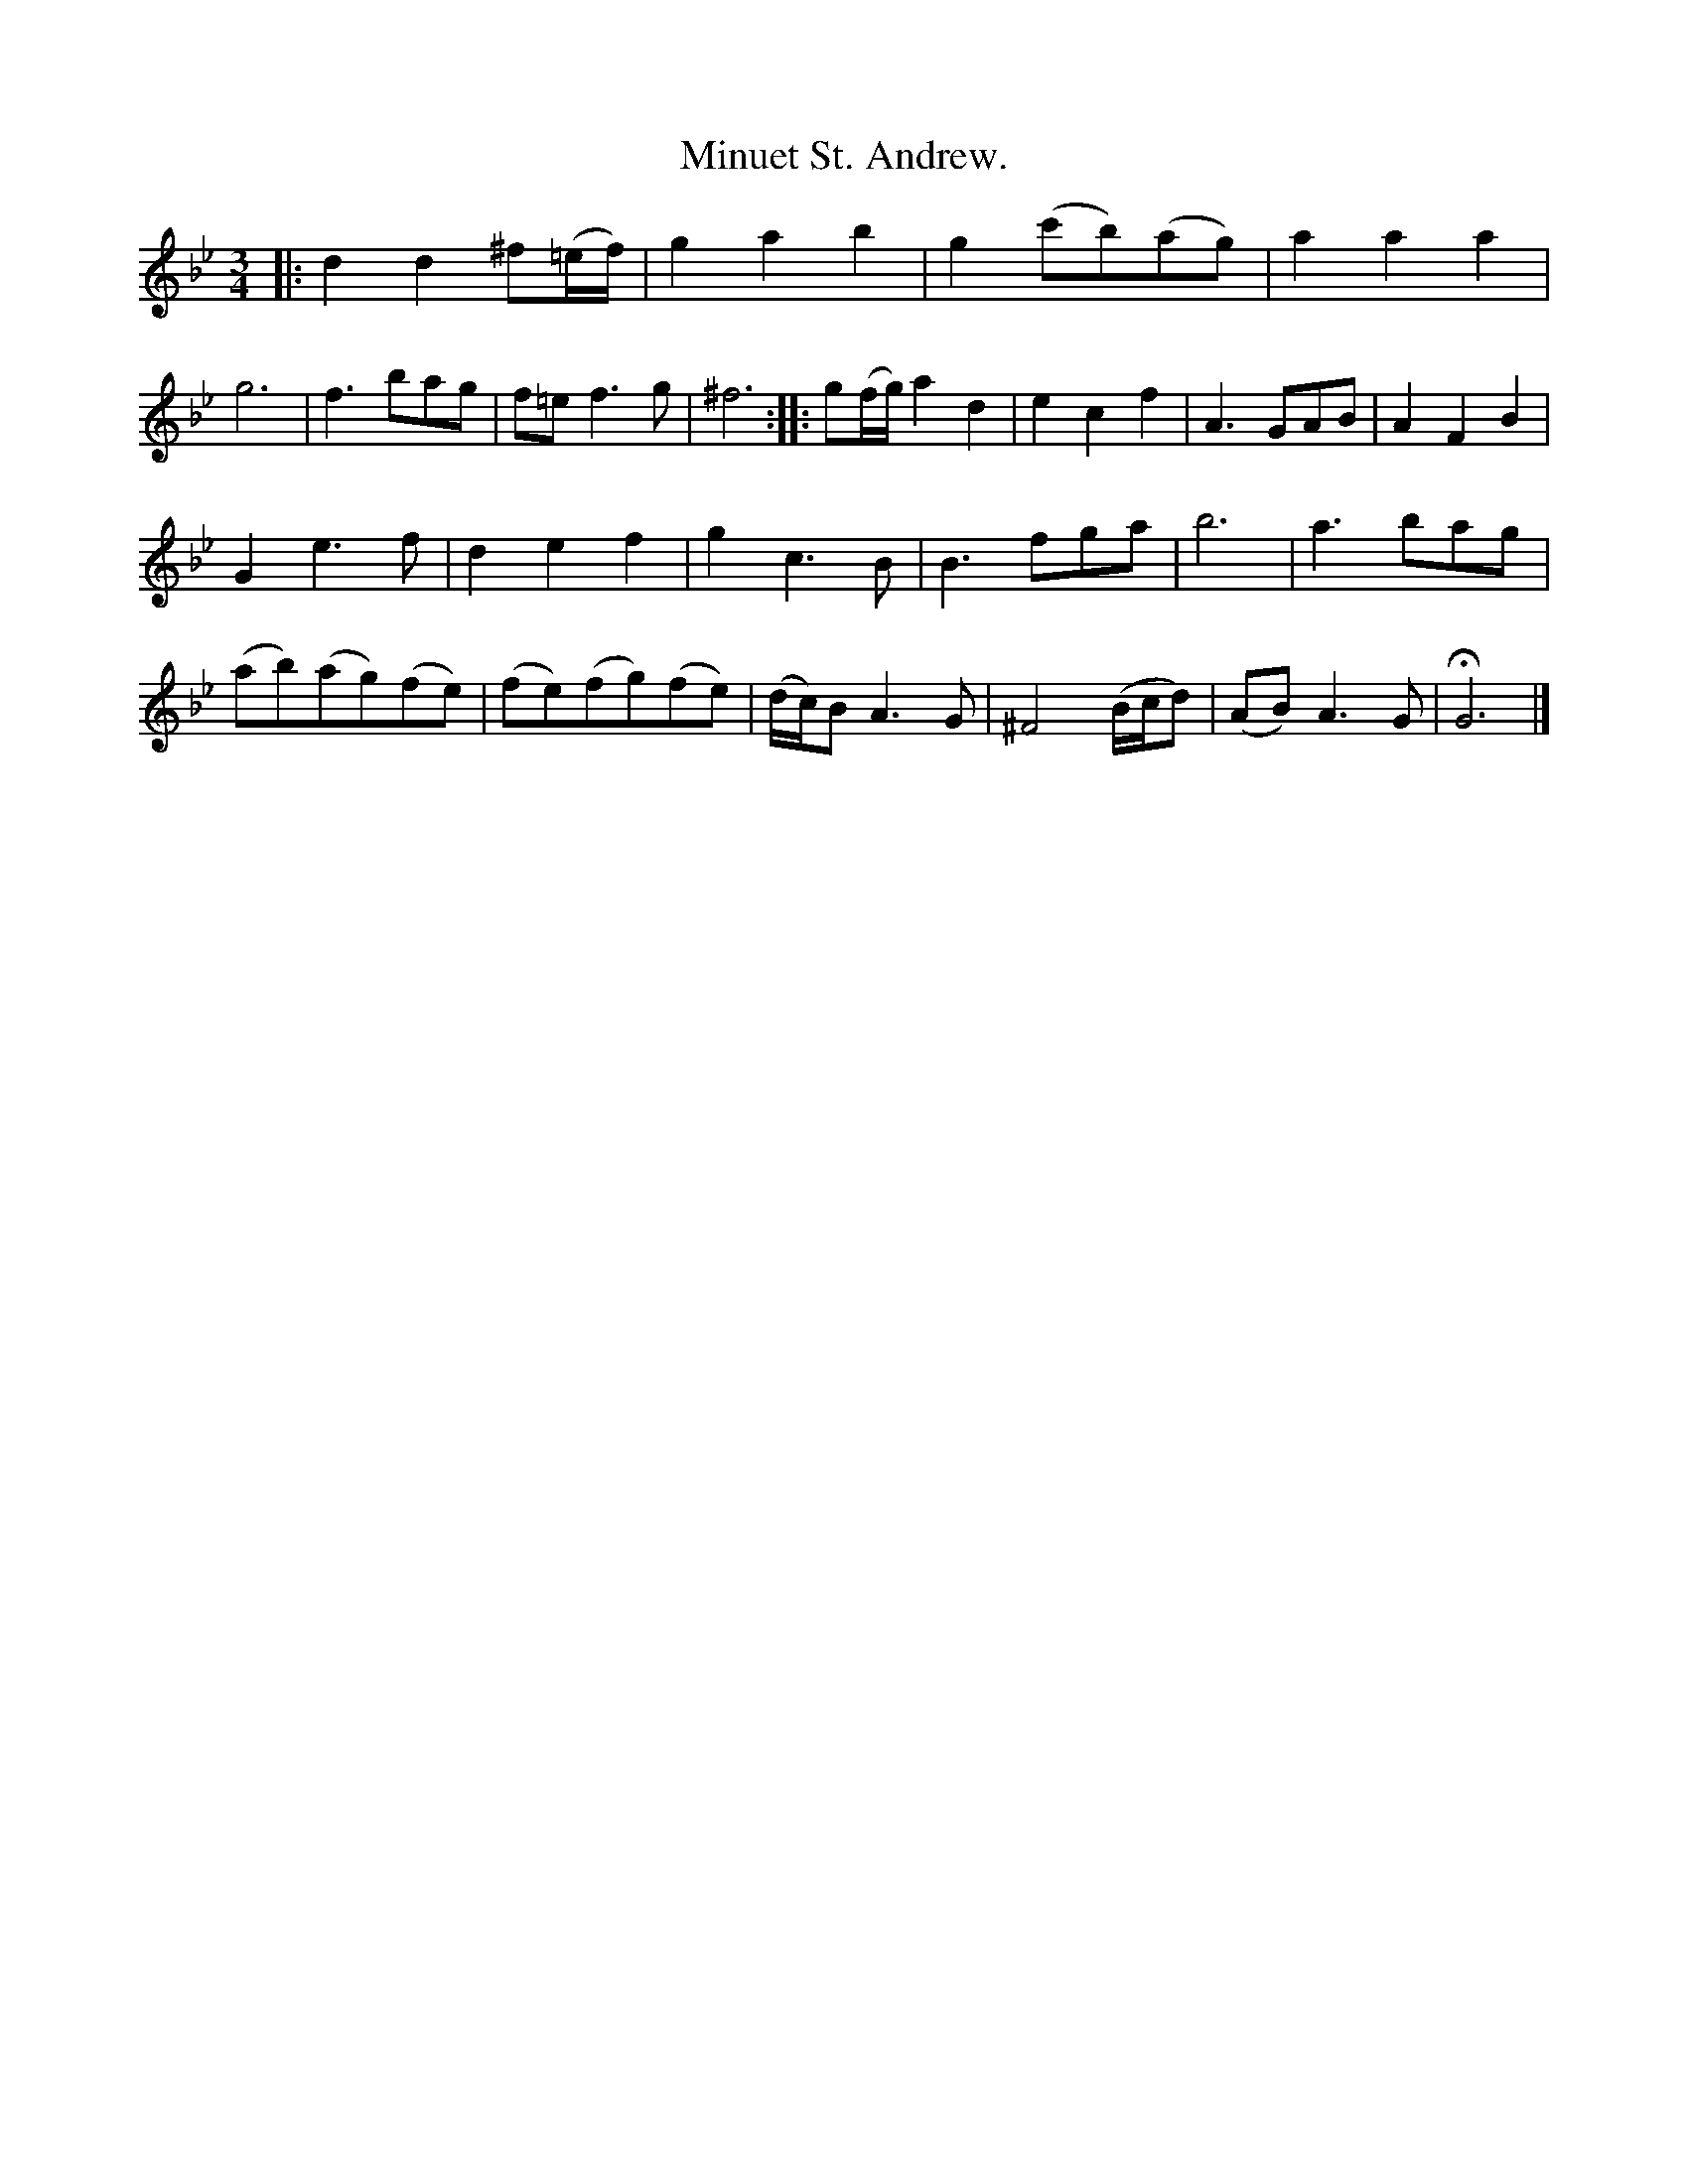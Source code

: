 X: 2020
T: Minuet St. Andrew.
%R: minuet
B: Henry Playford "Apollo's Banquet", London 1687 (5th Edition)
F: https://archive.org/details/apollosbanquetco01rugg
Z: 2017 John Chambers <jc:trillian.mit.edu>
M: 3/4
L: 1/8
K: Gm
% - - - - - - - - - -
|:\
d2d2^f(=e/f/) | g2a2b2 | g2(c'b)(ag) | a2a2a2 |\
g6 | f3bag | f=ef3g | ^f6 ::\
g(f/g/)a2d2 | e2c2f2 | A3GAB | A2F2B2 |
G2e3f | d2e2f2 | g2c3B | B3fga |\
b6 | a3bag | (ab)(ag)(fe) | (fe)(fg)(fe) |\
(d/c/)BA3G | ^F4(B/c/d) | (AB)A3G | HG6 |]
% - - - - - - - - - -

